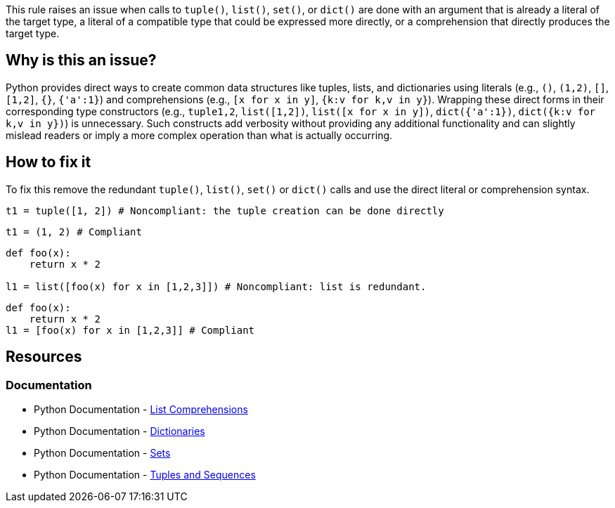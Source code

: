 This rule raises an issue when calls to `tuple()`, `list()`, `set()`, or `dict()` 
are done with an argument that is already a literal of the target type, a literal of a compatible type that could be expressed more directly, or a comprehension that directly produces the target type. 

== Why is this an issue?

Python provides direct ways to create common data structures like tuples, lists, and dictionaries using literals (e.g., `()`, `(1,2)`, `[]`, `[1,2]`, `{}`, `{'a':1}`) 
and comprehensions (e.g., `[x for x in y]`, `{k:v for k,v in y}`).
Wrapping these direct forms in their corresponding type constructors (e.g., `tuple((1,2))`, `list([1,2])`, `list([x for x in y])`, `dict({'a':1})`, `dict({k:v for k,v in y})`) is unnecessary. 
Such constructs add verbosity without providing any additional functionality and can slightly mislead readers or imply a more complex operation than what is actually occurring.

== How to fix it

To fix this remove the redundant `tuple()`, `list()`, `set()` or `dict()` calls and use the direct literal or comprehension syntax.

[source,python,diff-id=1,diff-type=noncompliant]
----
t1 = tuple([1, 2]) # Noncompliant: the tuple creation can be done directly
----

[source,python,diff-id=1,diff-type=compliant]
----
t1 = (1, 2) # Compliant
----

[source,python,diff-id=2,diff-type=noncompliant]
----
def foo(x):
    return x * 2

l1 = list([foo(x) for x in [1,2,3]]) # Noncompliant: list is redundant.
----

[source,python,diff-id=2,diff-type=compliant]
----
def foo(x):
    return x * 2
l1 = [foo(x) for x in [1,2,3]] # Compliant
----

== Resources

=== Documentation
* Python Documentation - https://docs.python.org/3/tutorial/datastructures.html#list-comprehensions[List Comprehensions]
* Python Documentation - https://docs.python.org/3/tutorial/datastructures.html#dictionaries[Dictionaries]
* Python Documentation - https://docs.python.org/3/tutorial/datastructures.html#sets[Sets]
* Python Documentation - https://docs.python.org/3/tutorial/datastructures.html#tuples-and-sequences[Tuples and Sequences]

ifdef::env-github,rspecator-view[]
== Implementation Specification

=== Message

Remove the redundant {tuple|list|set|dict} constructor call.

Exception for `tuple([1,2])`: Replace this tuple constructor call by a tuple literal.

=== Highlighting
The list/set/dict/tuple constructor call.
endif::env-github,rspecator-view[]
